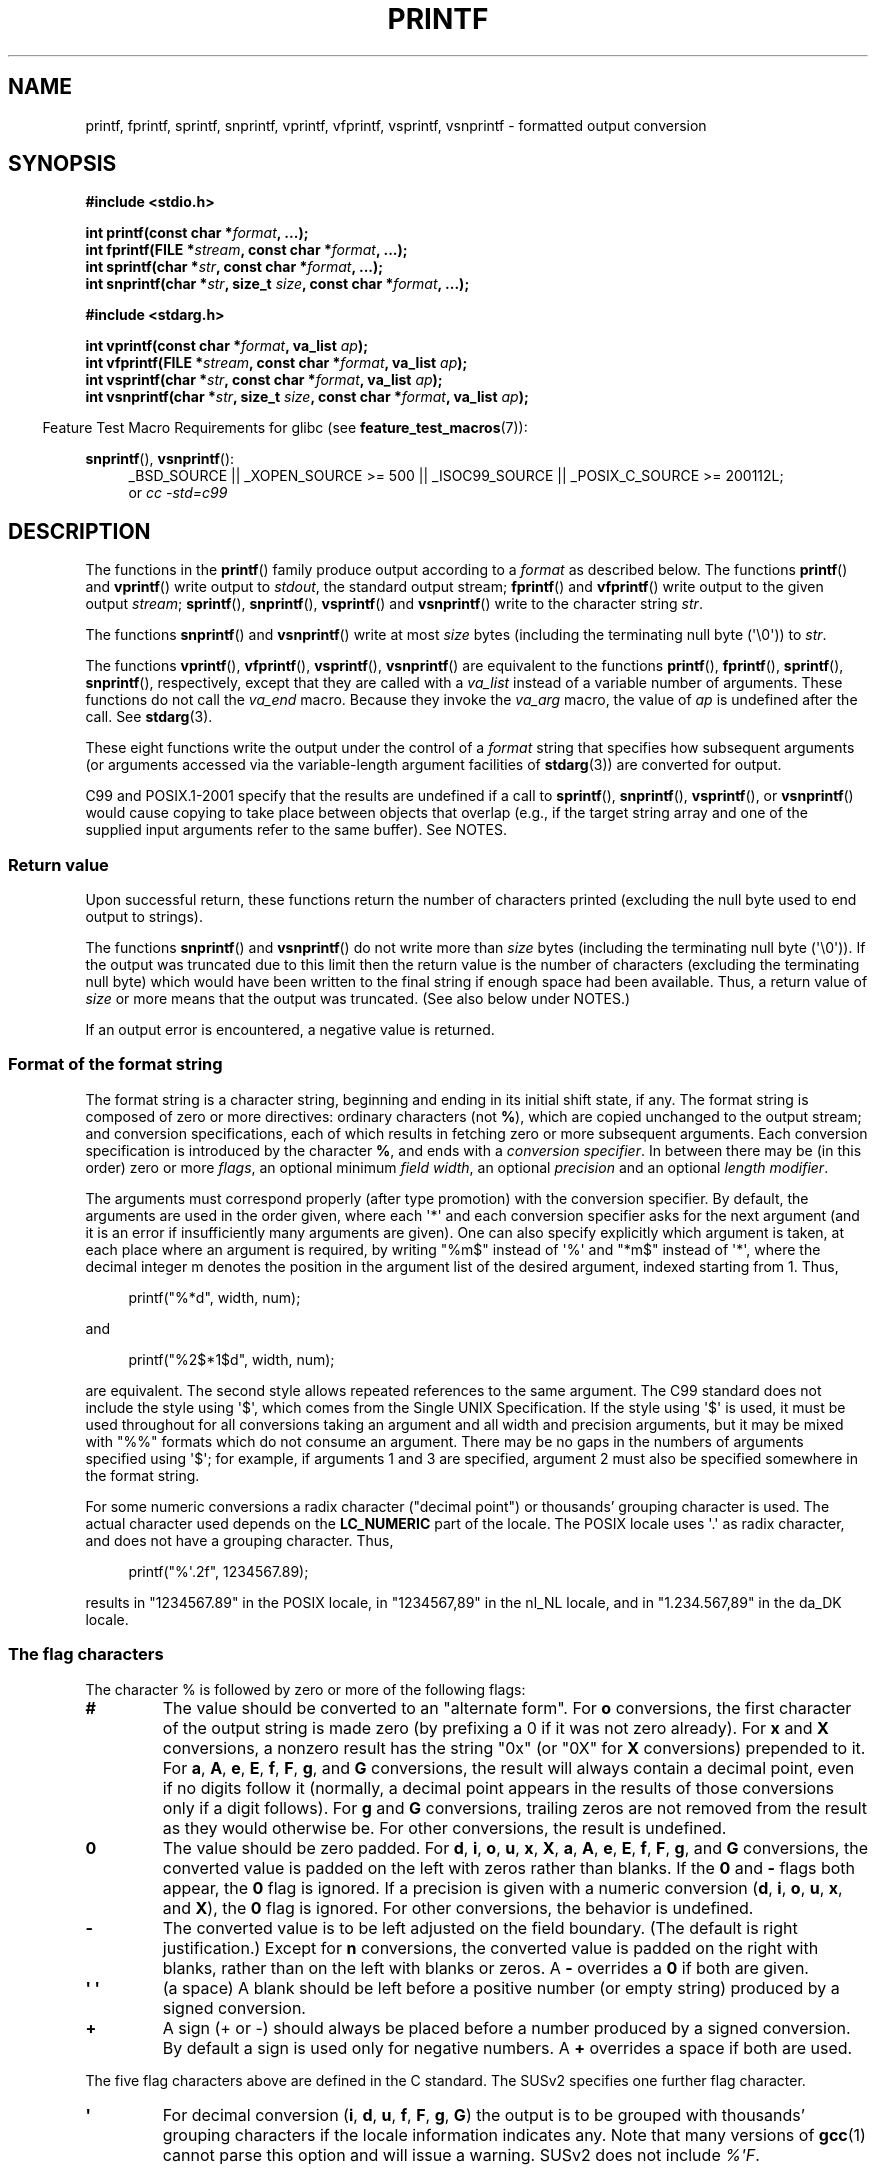 .\" Copyright (c) 1999 Andries Brouwer (aeb@cwi.nl)
.\"
.\" Earlier versions of this page influenced the present text.
.\" It was derived from a Berkeley page with version
.\"       @(#)printf.3    6.14 (Berkeley) 7/30/91
.\" converted for Linux by faith@cs.unc.edu, updated by
.\" Helmut.Geyer@iwr.uni-heidelberg.de, agulbra@troll.no and Bruno Haible.
.\"
.\" %%%LICENSE_START(GPLv2+_DOC_FULL)
.\" This is free documentation; you can redistribute it and/or
.\" modify it under the terms of the GNU General Public License as
.\" published by the Free Software Foundation; either version 2 of
.\" the License, or (at your option) any later version.
.\"
.\" The GNU General Public License's references to "object code"
.\" and "executables" are to be interpreted as the output of any
.\" document formatting or typesetting system, including
.\" intermediate and printed output.
.\"
.\" This manual is distributed in the hope that it will be useful,
.\" but WITHOUT ANY WARRANTY; without even the implied warranty of
.\" MERCHANTABILITY or FITNESS FOR A PARTICULAR PURPOSE.  See the
.\" GNU General Public License for more details.
.\"
.\" You should have received a copy of the GNU General Public
.\" License along with this manual; if not, see
.\" <http://www.gnu.org/licenses/>.
.\" %%%LICENSE_END
.\"
.\" 1999-11-25 aeb - Rewritten, using SUSv2 and C99.
.\" 2000-07-26 jsm28@hermes.cam.ac.uk - three small fixes
.\" 2000-10-16 jsm28@hermes.cam.ac.uk - more fixes
.\"
.TH PRINTF 3  2013-12-30 "GNU" "Linux Programmer's Manual"
.SH NAME
printf, fprintf, sprintf, snprintf, vprintf, vfprintf, vsprintf,
vsnprintf \- formatted output conversion
.SH SYNOPSIS
.B #include <stdio.h>
.sp
.BI "int printf(const char *" format ", ...);"
.br
.BI "int fprintf(FILE *" stream ", const char *" format ", ...);"
.br
.BI "int sprintf(char *" str ", const char *" format ", ...);"
.br
.BI "int snprintf(char *" str ", size_t " size ", const char *" format ", ...);"
.sp
.B #include <stdarg.h>
.sp
.BI "int vprintf(const char *" format ", va_list " ap );
.br
.BI "int vfprintf(FILE *" stream ", const char *" format ", va_list " ap );
.br
.BI "int vsprintf(char *" str ", const char *" format ", va_list " ap );
.br
.BI "int vsnprintf(char *" str ", size_t " size ", const char *" format \
", va_list " ap );
.sp
.in -4n
Feature Test Macro Requirements for glibc (see
.BR feature_test_macros (7)):
.in
.sp
.ad l
.BR snprintf (),
.BR vsnprintf ():
.RS 4
_BSD_SOURCE || _XOPEN_SOURCE\ >=\ 500 || _ISOC99_SOURCE ||
_POSIX_C_SOURCE\ >=\ 200112L;
.br
or
.I "cc -std=c99"
.RE
.ad
.SH DESCRIPTION
The functions in the
.BR printf ()
family produce output according to a
.I format
as described below.
The functions
.BR printf ()
and
.BR vprintf ()
write output to
.IR stdout ,
the standard output stream;
.BR fprintf ()
and
.BR vfprintf ()
write output to the given output
.IR stream ;
.BR sprintf (),
.BR snprintf (),
.BR vsprintf ()
and
.BR vsnprintf ()
write to the character string
.IR str .
.PP
The functions
.BR snprintf ()
and
.BR vsnprintf ()
write at most
.I size
bytes (including the terminating null byte (\(aq\e0\(aq)) to
.IR str .
.PP
The functions
.BR vprintf (),
.BR vfprintf (),
.BR vsprintf (),
.BR vsnprintf ()
are equivalent to the functions
.BR printf (),
.BR fprintf (),
.BR sprintf (),
.BR snprintf (),
respectively, except that they are called with a
.I va_list
instead of a variable number of arguments.
These functions do not call the
.I va_end
macro.
Because they invoke the
.I va_arg
macro, the value of
.I ap
is undefined after the call.
See
.BR stdarg (3).
.PP
These eight functions write the output under the control of a
.I format
string that specifies how subsequent arguments (or arguments accessed via
the variable-length argument facilities of
.BR stdarg (3))
are converted for output.

C99 and POSIX.1-2001 specify that the results are undefined if a call to
.BR sprintf (),
.BR snprintf (),
.BR vsprintf (),
or
.BR vsnprintf ()
would cause copying to take place between objects that overlap
(e.g., if the target string array and one of the supplied input arguments
refer to the same buffer).
See NOTES.
.SS Return value
Upon successful return, these functions return the number of characters
printed (excluding the null byte used to end output to strings).

The functions
.BR snprintf ()
and
.BR vsnprintf ()
do not write more than
.I size
bytes (including the terminating null byte (\(aq\e0\(aq)).
If the output was truncated due to this limit then the return value
is the number of characters (excluding the terminating null byte)
which would have been written to the final string if enough space
had been available.
Thus, a return value of
.I size
or more means that the output was truncated.
(See also below under NOTES.)

If an output error is encountered, a negative value is returned.
.SS Format of the format string
The format string is a character string, beginning and ending
in its initial shift state, if any.
The format string is composed of zero or more directives: ordinary
characters (not
.BR % ),
which are copied unchanged to the output stream;
and conversion specifications, each of which results in fetching zero or
more subsequent arguments.
Each conversion specification is introduced by
the character
.BR % ,
and ends with a
.IR "conversion specifier" .
In between there may be (in this order) zero or more
.IR flags ,
an optional minimum
.IR "field width" ,
an optional
.I precision
and an optional
.IR "length modifier" .

The arguments must correspond properly (after type promotion) with the
conversion specifier.
By default, the arguments are used in the order
given, where each \(aq*\(aq and each conversion specifier asks for the next
argument (and it is an error if insufficiently many arguments are given).
One can also specify explicitly which argument is taken,
at each place where an argument is required, by writing "%m$" instead
of \(aq%\(aq and "*m$" instead of \(aq*\(aq,
where the decimal integer m denotes
the position in the argument list of the desired argument, indexed starting
from 1.
Thus,
.in +4n
.nf

printf("%*d", width, num);

.fi
.in
and
.in +4n
.nf

printf("%2$*1$d", width, num);

.fi
.in
are equivalent.
The second style allows repeated references to the
same argument.
The C99 standard does not include the style using \(aq$\(aq,
which comes from the Single UNIX Specification.
If the style using
\(aq$\(aq is used, it must be used throughout for all conversions taking an
argument and all width and precision arguments, but it may be mixed
with "%%" formats which do not consume an argument.
There may be no
gaps in the numbers of arguments specified using \(aq$\(aq; for example, if
arguments 1 and 3 are specified, argument 2 must also be specified
somewhere in the format string.

For some numeric conversions a radix character ("decimal point") or
thousands' grouping character is used.
The actual character used
depends on the
.B LC_NUMERIC
part of the locale.
The POSIX locale
uses \(aq.\(aq as radix character, and does not have a grouping character.
Thus,
.in +4n
.nf

    printf("%\(aq.2f", 1234567.89);

.fi
.in
results in "1234567.89" in the POSIX locale, in "1234567,89" in the
nl_NL locale, and in "1.234.567,89" in the da_DK locale.
.SS The flag characters
The character % is followed by zero or more of the following flags:
.TP
.B #
The value should be converted to an "alternate form".
For
.B o
conversions, the first character of the output string is made zero
(by prefixing a 0 if it was not zero already).
For
.B x
and
.B X
conversions, a nonzero result has the string "0x" (or "0X" for
.B X
conversions) prepended to it.
For
.BR a ,
.BR A ,
.BR e ,
.BR E ,
.BR f ,
.BR F ,
.BR g ,
and
.B G
conversions, the result will always contain a decimal point, even if no
digits follow it (normally, a decimal point appears in the results of those
conversions only if a digit follows).
For
.B g
and
.B G
conversions, trailing zeros are not removed from the result as they would
otherwise be.
For other conversions, the result is undefined.
.TP
.B \&0
The value should be zero padded.
For
.BR d ,
.BR i ,
.BR o ,
.BR u ,
.BR x ,
.BR X ,
.BR a ,
.BR A ,
.BR e ,
.BR E ,
.BR f ,
.BR F ,
.BR g ,
and
.B G
conversions, the converted value is padded on the left with zeros rather
than blanks.
If the
.B \&0
and
.B \-
flags both appear, the
.B \&0
flag is ignored.
If a precision is given with a numeric conversion
.RB ( d ,
.BR i ,
.BR o ,
.BR u ,
.BR x ,
and
.BR X ),
the
.B \&0
flag is ignored.
For other conversions, the behavior is undefined.
.TP
.B \-
The converted value is to be left adjusted on the field boundary.
(The default is right justification.)
Except for
.B n
conversions, the converted value is padded on the right with blanks, rather
than on the left with blanks or zeros.
A
.B \-
overrides a
.B \&0
if both are given.
.TP
.B \(aq \(aq
(a space) A blank should be left before a positive number
(or empty string) produced by a signed conversion.
.TP
.B +
A sign (+ or \-) should always be placed before a number produced by a signed
conversion.
By default a sign is used only for negative numbers.
A
.B +
overrides a space if both are used.
.PP
The five flag characters above are defined in the C standard.
The SUSv2 specifies one further flag character.
.TP
.B \(aq
For decimal conversion
.RB ( i ,
.BR d ,
.BR u ,
.BR f ,
.BR F ,
.BR g ,
.BR G )
the output is to be grouped with thousands' grouping characters
if the locale information indicates any.
Note that many versions of
.BR gcc (1)
cannot parse this option and will issue a warning.
SUSv2 does not
include \fI%\(aqF\fP.
.PP
glibc 2.2 adds one further flag character.
.TP
.B I
For decimal integer conversion
.RB ( i ,
.BR d ,
.BR u )
the output uses the locale's alternative output digits, if any.
For example, since glibc 2.2.3 this will give Arabic-Indic digits
in the Persian ("fa_IR") locale.
.\" outdigits keyword in locale file
.SS The field width
An optional decimal digit string (with nonzero first digit) specifying
a minimum field width.
If the converted value has fewer characters
than the field width, it will be padded with spaces on the left
(or right, if the left-adjustment flag has been given).
Instead of a decimal digit string one may write "*" or "*m$"
(for some decimal integer \fIm\fP) to specify that the field width
is given in the next argument, or in the \fIm\fP-th argument, respectively,
which must be of type
.IR int .
A negative field width is taken as a \(aq\-\(aq flag followed by a
positive field width.
In no case does a nonexistent or small field width cause truncation of a
field; if the result of a conversion is wider than the field width, the
field is expanded to contain the conversion result.
.SS The precision
An optional precision, in the form of a period (\(aq.\(aq)  followed by an
optional decimal digit string.
Instead of a decimal digit string one may write "*" or "*m$"
(for some decimal integer m) to specify that the precision
is given in the next argument, or in the m-th argument, respectively,
which must be of type
.IR int .
If the precision is given as just \(aq.\(aq, the precision is taken to
be zero.
A negative precision is taken as if the precision were omitted.
This gives the minimum number of digits to appear for
.BR d ,
.BR i ,
.BR o ,
.BR u ,
.BR x ,
and
.B X
conversions, the number of digits to appear after the radix character for
.BR a ,
.BR A ,
.BR e ,
.BR E ,
.BR f ,
and
.B F
conversions, the maximum number of significant digits for
.B g
and
.B G
conversions, or the maximum number of characters to be printed from a
string for
.B s
and
.B S
conversions.
.SS The length modifier
Here, "integer conversion" stands for
.BR d ,
.BR i ,
.BR o ,
.BR u ,
.BR x ,
or
.B X
conversion.
.TP
.B hh
A following integer conversion corresponds to a
.I signed char
or
.I unsigned char
argument, or a following
.B n
conversion corresponds to a pointer to a
.I signed char
argument.
.TP
.B h
A following integer conversion corresponds to a
.I short int
or
.I unsigned short int
argument, or a following
.B n
conversion corresponds to a pointer to a
.I short int
argument.
.TP
.B l
(ell) A following integer conversion corresponds to a
.I long int
or
.I unsigned long int
argument, or a following
.B n
conversion corresponds to a pointer to a
.I long int
argument, or a following
.B c
conversion corresponds to a
.I wint_t
argument, or a following
.B s
conversion corresponds to a pointer to
.I wchar_t
argument.
.TP
.B ll
(ell-ell).
A following integer conversion corresponds to a
.I long long int
or
.I unsigned long long int
argument, or a following
.B n
conversion corresponds to a pointer to a
.I long long int
argument.
.TP
.B L
A following
.BR a ,
.BR A ,
.BR e ,
.BR E ,
.BR f ,
.BR F ,
.BR g ,
or
.B G
conversion corresponds to a
.I long double
argument.
(C99 allows %LF, but SUSv2 does not.)
.TP
.B q
("quad". 4.4BSD and Linux libc5 only.
Don't use.)
This is a synonym for
.BR ll .
.TP
.B j
A following integer conversion corresponds to an
.I intmax_t
or
.I uintmax_t
argument.
.TP
.B z
A following integer conversion corresponds to a
.I size_t
or
.I ssize_t
argument.
(Linux libc5 has
.B Z
with this meaning.
Don't use it.)
.TP
.B t
A following integer conversion corresponds to a
.I ptrdiff_t
argument.
.PP
The SUSv2 knows about only the length modifiers
.B h
(in
.BR hd ,
.BR hi ,
.BR ho ,
.BR hx ,
.BR hX ,
.BR hn )
and
.B l
(in
.BR ld ,
.BR li ,
.BR lo ,
.BR lx ,
.BR lX ,
.BR ln ,
.BR lc ,
.BR ls )
and
.B L
(in
.BR Le ,
.BR LE ,
.BR Lf ,
.BR Lg ,
.BR LG ).
.SS The conversion specifier
A character that specifies the type of conversion to be applied.
The conversion specifiers and their meanings are:
.TP
.BR d ", " i
The
.I int
argument is converted to signed decimal notation.
The precision, if any, gives the minimum number of digits
that must appear; if the converted value requires fewer digits, it is
padded on the left with zeros.
The default precision is 1.
When 0 is printed with an explicit precision 0, the output is empty.
.TP
.BR o ", " u ", " x ", " X
The
.I "unsigned int"
argument is converted to unsigned octal
.RB ( o ),
unsigned decimal
.RB ( u ),
or unsigned hexadecimal
.RB ( x
and
.BR X )
notation.
The letters
.B abcdef
are used for
.B x
conversions; the letters
.B ABCDEF
are used for
.B X
conversions.
The precision, if any, gives the minimum number of digits
that must appear; if the converted value requires fewer digits, it is
padded on the left with zeros.
The default precision is 1.
When 0 is printed with an explicit precision 0, the output is empty.
.TP
.BR e ", " E
The
.I double
argument is rounded and converted in the style
.RB [\-]d \&. ddd e \(+-dd
where there is one digit before the decimal-point character and the number
of digits after it is equal to the precision; if the precision is missing,
it is taken as 6; if the precision is zero, no decimal-point character
appears.
An
.B E
conversion uses the letter
.B E
(rather than
.BR e )
to introduce the exponent.
The exponent always contains at least two
digits; if the value is zero, the exponent is 00.
.TP
.BR f ", " F
The
.I double
argument is rounded and converted to decimal notation in the style
.RB [\-]ddd \&. ddd,
where the number of digits after the decimal-point character is equal to
the precision specification.
If the precision is missing, it is taken as
6; if the precision is explicitly zero, no decimal-point character appears.
If a decimal point appears, at least one digit appears before it.

(The SUSv2 does not know about
.B F
and says that character string representations for infinity and NaN
may be made available.
The C99 standard specifies "[\-]inf" or "[\-]infinity"
for infinity, and a string starting with "nan" for NaN, in the case of
.B f
conversion, and "[\-]INF" or "[\-]INFINITY" or "NAN*" in the case of
.B F
conversion.)
.TP
.BR g ", " G
The
.I double
argument is converted in style
.B f
or
.B e
(or
.B F
or
.B E
for
.B G
conversions).
The precision specifies the number of significant digits.
If the precision is missing, 6 digits are given; if the precision is zero,
it is treated as 1.
Style
.B e
is used if the exponent from its conversion is less than \-4 or greater
than or equal to the precision.
Trailing zeros are removed from the
fractional part of the result; a decimal point appears only if it is
followed by at least one digit.
.TP
.BR a ", " A
(C99; not in SUSv2) For
.B a
conversion, the
.I double
argument is converted to hexadecimal notation (using the letters abcdef)
in the style
.RB [\-] 0x h \&. hhhh p \(+-;
for
.B A
conversion the prefix
.BR 0X ,
the letters ABCDEF, and the exponent separator
.B P
is used.
There is one hexadecimal digit before the decimal point,
and the number of digits after it is equal to the precision.
The default precision suffices for an exact representation of the value
if an exact representation in base 2 exists
and otherwise is sufficiently large to distinguish values of type
.IR double .
The digit before the decimal point is unspecified for nonnormalized
numbers, and nonzero but otherwise unspecified for normalized numbers.
.TP
.B c
If no
.B l
modifier is present, the
.I int
argument is converted to an
.IR "unsigned char" ,
and the resulting character is written.
If an
.B l
modifier is present, the
.I wint_t
(wide character) argument is converted to a multibyte sequence by a call
to the
.BR wcrtomb (3)
function, with a conversion state starting in the initial state, and the
resulting multibyte string is written.
.TP
.B s
If no
.B l
modifier is present: The
.I "const char\ *"
argument is expected to be a pointer to an array of character type (pointer
to a string).
Characters from the array are written up to (but not
including) a terminating null byte (\(aq\\0\(aq);
if a precision is specified, no more than the number specified
are written.
If a precision is given, no null byte need be present;
if the precision is not specified, or is greater than the size of the
array, the array must contain a terminating null byte.

If an
.B l
modifier is present: The
.I "const wchar_t\ *"
argument is expected to be a pointer to an array of wide characters.
Wide characters from the array are converted to multibyte characters
(each by a call to the
.BR wcrtomb (3)
function, with a conversion state starting in the initial state before
the first wide character), up to and including a terminating null
wide character.
The resulting multibyte characters are written up to
(but not including) the terminating null byte.
If a precision is
specified, no more bytes than the number specified are written, but
no partial multibyte characters are written.
Note that the precision
determines the number of
.I bytes
written, not the number of
.I wide characters
or
.IR "screen positions" .
The array must contain a terminating null wide character, unless a
precision is given and it is so small that the number of bytes written
exceeds it before the end of the array is reached.
.TP
.B C
(Not in C99, but in SUSv2.)
Synonym for
.BR lc .
Don't use.
.TP
.B S
(Not in C99, but in SUSv2.)
Synonym for
.BR ls .
Don't use.
.TP
.B p
The
.I "void\ *"
pointer argument is printed in hexadecimal (as if by
.B %#x
or
.BR  %#lx ).
.TP
.B n
The number of characters written so far is stored into the integer
indicated by the
.I "int\ *"
(or variant) pointer argument.
No argument is converted.
.TP
.B m
(Glibc extension.)
Print output of
.IR strerror(errno) .
No argument is required.
.TP
.B %
A \(aq%\(aq is written.
No argument is converted.
The complete conversion
specification is \(aq%%\(aq.
.SH CONFORMING TO
The
.BR fprintf (),
.BR printf (),
.BR sprintf (),
.BR vprintf (),
.BR vfprintf (),
and
.BR vsprintf ()
functions conform to C89 and C99.
The
.BR snprintf ()
and
.BR vsnprintf ()
functions conform to C99.
.PP
Concerning the return value of
.BR snprintf (),
SUSv2 and C99 contradict each other: when
.BR snprintf ()
is called with
.IR size =0
then SUSv2 stipulates an unspecified return value less than 1,
while C99 allows
.I str
to be NULL in this case, and gives the return value (as always)
as the number of characters that would have been written in case
the output string has been large enough.
.PP
Linux libc4 knows about the five C standard flags.
It knows about the length modifiers \fBh\fP, \fBl\fP, \fBL\fP,
and the conversions
\fBc\fP, \fBd\fP, \fBe\fP, \fBE\fP, \fBf\fP, \fBF\fP,
\fBg\fP, \fBG\fP, \fBi\fP, \fBn\fP, \fBo\fP, \fBp\fP,
\fBs\fP, \fBu\fP, \fBx\fP, and \fBX\fP,
where \fBF\fP is a synonym for \fBf\fP.
Additionally, it accepts \fBD\fP, \fBO\fP, and \fBU\fP as synonyms
for \fBld\fP, \fBlo\fP, and \fBlu\fP.
(This is bad, and caused serious bugs later, when
support for \fB%D\fP disappeared.)
No locale-dependent radix character,
no thousands' separator, no NaN or infinity, no "%m$" and "*m$".
.PP
Linux libc5 knows about the five C standard flags and the \(aq flag,
locale, "%m$" and "*m$".
It knows about the length modifiers \fBh\fP, \fBl\fP, \fBL\fP,
\fBZ\fP, and \fBq\fP, but accepts \fBL\fP and \fBq\fP
both for \fIlong double\fP and for \fIlong long int\fP (this is a bug).
It no longer recognizes \fBF\fP, \fBD\fP, \fBO\fP, and \fBU\fP,
but adds the conversion character
.BR m ,
which outputs
.IR strerror(errno) .
.PP
glibc 2.0 adds conversion characters \fBC\fP and \fBS\fP.
.PP
glibc 2.1 adds length modifiers \fBhh\fP, \fBj\fP, \fBt\fP, and \fBz\fP
and conversion characters \fBa\fP and \fBA\fP.
.PP
glibc 2.2 adds the conversion character \fBF\fP with C99 semantics,
and the flag character \fBI\fP.
.SH NOTES
Some programs imprudently rely on code such as the following

    sprintf(buf, "%s some further text", buf);

to append text to
.IR buf .
However, the standards explicitly note that the results are undefined
if source and destination buffers overlap when calling
.BR sprintf (),
.BR snprintf (),
.BR vsprintf (),
and
.BR vsnprintf ().
.\" http://sourceware.org/bugzilla/show_bug.cgi?id=7075
Depending on the version of
.BR gcc (1)
used, and the compiler options employed, calls such as the above will
.B not
produce the expected results.

The glibc implementation of the functions
.BR snprintf ()
and
.BR vsnprintf ()
conforms to the C99 standard, that is, behaves as described above,
since glibc version 2.1.
Until glibc 2.0.6 they would return \-1
when the output was truncated.
.\" .SH HISTORY
.\" UNIX V7 defines the three routines
.\" .BR printf (),
.\" .BR fprintf (),
.\" .BR sprintf (),
.\" and has the flag \-, the width or precision *, the length modifier l,
.\" and the conversions doxfegcsu, and also D,O,U,X as synonyms for ld,lo,lu,lx.
.\" This is still true for 2.9.1BSD, but 2.10BSD has the flags
.\" #, + and <space> and no longer mentions D,O,U,X.
.\" 2.11BSD has
.\" .BR vprintf (),
.\" .BR vfprintf (),
.\" .BR vsprintf (),
.\" and warns not to use D,O,U,X.
.\" 4.3BSD Reno has the flag 0, the length modifiers h and L,
.\" and the conversions n, p, E, G, X (with current meaning)
.\" and deprecates D,O,U.
.\" 4.4BSD introduces the functions
.\" .BR snprintf ()
.\" and
.\" .BR vsnprintf (),
.\" and the length modifier q.
.\" FreeBSD also has functions
.\" .BR asprintf ()
.\" and
.\" .BR vasprintf (),
.\" that allocate a buffer large enough for
.\" .BR sprintf ().
.\" In glibc there are functions
.\" .BR dprintf ()
.\" and
.\" .BR vdprintf ()
.\" that print to a file descriptor instead of a stream.
.SH BUGS
Because
.BR sprintf ()
and
.BR vsprintf ()
assume an arbitrarily long string, callers must be careful not to overflow
the actual space; this is often impossible to assure.
Note that the length
of the strings produced is locale-dependent and difficult to predict.
Use
.BR snprintf ()
and
.BR vsnprintf ()
instead (or
.BR asprintf (3)
and
.BR vasprintf (3)).
.PP
Linux libc4.[45] does not have a
.BR snprintf (),
but provides a libbsd that contains an
.BR snprintf ()
equivalent to
.BR sprintf (),
that is, one that ignores the
.I size
argument.
Thus, the use of
.BR snprintf ()
with early libc4 leads to serious security problems.
.PP
Code such as
.BI printf( foo );
often indicates a bug, since
.I foo
may contain a % character.
If
.I foo
comes from untrusted user input, it may contain \fB%n\fP, causing the
.BR printf ()
call to write to memory and creating a security hole.
.\" .PP
.\" Some floating-point conversions under early libc4
.\" caused memory leaks.
.SH EXAMPLE
To print
.I Pi
to five decimal places:
.in +4n
.nf

#include <math.h>
#include <stdio.h>
fprintf(stdout, "pi = %.5f\en", 4 * atan(1.0));
.fi
.in
.PP
To print a date and time in the form "Sunday, July 3, 10:02",
where
.I weekday
and
.I month
are pointers to strings:
.in +4n
.nf

#include <stdio.h>
fprintf(stdout, "%s, %s %d, %.2d:%.2d\en",
        weekday, month, day, hour, min);
.fi
.in
.PP
Many countries use the day-month-year order.
Hence, an internationalized version must be able to print
the arguments in an order specified by the format:
.in +4n
.nf

#include <stdio.h>
fprintf(stdout, format,
        weekday, month, day, hour, min);

.fi
.in
where
.I format
depends on locale, and may permute the arguments.
With the value:
.in +4n
.nf

"%1$s, %3$d. %2$s, %4$d:%5$.2d\en"

.fi
.in
one might obtain "Sonntag, 3. Juli, 10:02".
.PP
To allocate a sufficiently large string and print into it
(code correct for both glibc 2.0 and glibc 2.1):
.PP
If truncation occurs in glibc versions prior to 2.0.6, this is treated as an
error instead of being handled gracefully.
.nf

#include <stdio.h>
#include <stdlib.h>
#include <stdarg.h>

char *
make_message(const char *fmt, ...)
{
    int n;
    int size = 100;     /* Guess we need no more than 100 bytes */
    char *p, *np;
    va_list ap;

    p = malloc(size);
    if (p == NULL)
        return NULL;

    while (1) {

        /* Try to print in the allocated space */

        va_start(ap, fmt);
        n = vsnprintf(p, size, fmt, ap);
        va_end(ap);

        /* Check error code */

        if (n < 0) {
            free(p);
            return NULL;
        }

        /* If that worked, return the string */

        if (n < size)
            return p;

        /* Else try again with more space */

        size = n + 1;       /* Precisely what is needed */


        np = realloc(p, size);
        if (np == NULL) {
            free(p);
            return NULL;
        } else {
            p = np;
        }
    }
}
.fi
.SH SEE ALSO
.BR printf (1),
.BR asprintf (3),
.BR dprintf (3),
.BR scanf (3),
.BR setlocale (3),
.BR wcrtomb (3),
.BR wprintf (3),
.BR locale (5)
